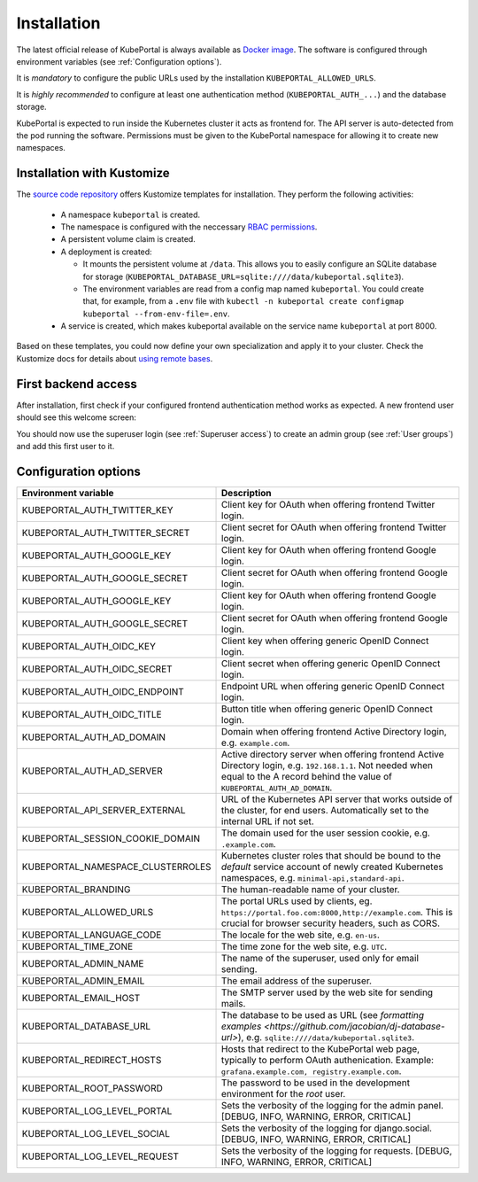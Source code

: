 .. installation:

Installation
############

The latest official release of KubePortal is always available as `Docker image <https://hub.docker.com/r/troeger/kubeportal/>`__. The software is configured through environment variables (see :ref:`Configuration options`). 

It is *mandatory* to configure the public URLs used by the installation ``KUBEPORTAL_ALLOWED_URLS``.

It is *highly recommended* to configure at least one authentication method (``KUBEPORTAL_AUTH_...``) and the database storage.

KubePortal is expected to run inside the Kubernetes cluster it acts as frontend for. The API server is auto-detected from the pod running the software. Permissions must be given to the KubePortal namespace for allowing it to create new namespaces.

Installation with Kustomize
---------------------------

The `source code repository <https://github.com/troeger/kubeportal/tree/master/deployment/k8s>`_ offers Kustomize templates for installation. They perform the following activities:

  * A namespace ``kubeportal`` is created.

  * The namespace is configured with the neccessary `RBAC permissions <https://github.com/troeger/kubeportal/blob/master/deployment/k8s/base/rbac.yml>`_.

  * A persistent volume claim is created. 

  * A deployment is created:

    * It mounts the persistent volume at ``/data``. This allows you to easily configure an SQLite database for storage (``KUBEPORTAL_DATABASE_URL=sqlite:////data/kubeportal.sqlite3``).

    * The environment variables are read from a config map named ``kubeportal``. You could create that, for example, from a ``.env`` file with ``kubectl -n kubeportal create configmap kubeportal --from-env-file=.env``.

  * A service is created, which makes kubeportal available on the service name ``kubeportal`` at port 8000.    


Based on these templates, you could now define your own specialization and apply it to your cluster. Check the Kustomize docs for details about `using remote bases <https://kubectl.docs.kubernetes.io/pages/app_customization/bases_and_variants.html>`_.

First backend access
--------------------

After installation, first check if your configured frontend authentication method works as expected. A new frontend user should see this welcome screen:

.. image:: static/front_landing_new.png

You should now use the superuser login (see :ref:`Superuser access`) to create an admin group (see :ref:`User groups`) and add this first user to it.

Configuration options
---------------------

===================================== ============================================================================
Environment variable                  Description
===================================== ============================================================================
KUBEPORTAL_AUTH_TWITTER_KEY           Client key for OAuth when offering frontend Twitter login.
KUBEPORTAL_AUTH_TWITTER_SECRET        Client secret for OAuth when offering frontend Twitter login.
KUBEPORTAL_AUTH_GOOGLE_KEY            Client key for OAuth when offering frontend Google login.
KUBEPORTAL_AUTH_GOOGLE_SECRET         Client secret for OAuth when offering frontend Google login.
KUBEPORTAL_AUTH_GOOGLE_KEY            Client key for OAuth when offering frontend Google login.
KUBEPORTAL_AUTH_GOOGLE_SECRET         Client secret for OAuth when offering frontend Google login.
KUBEPORTAL_AUTH_OIDC_KEY              Client key when offering generic OpenID Connect login.
KUBEPORTAL_AUTH_OIDC_SECRET           Client secret when offering generic OpenID Connect login.
KUBEPORTAL_AUTH_OIDC_ENDPOINT         Endpoint URL when offering generic OpenID Connect login.
KUBEPORTAL_AUTH_OIDC_TITLE            Button title when offering generic OpenID Connect login.
KUBEPORTAL_AUTH_AD_DOMAIN             Domain when offering frontend Active Directory login, e.g. ``example.com``.
KUBEPORTAL_AUTH_AD_SERVER             Active directory server when offering frontend Active Directory login, e.g. ``192.168.1.1``. Not needed when equal to the A record behind the value of ``KUBEPORTAL_AUTH_AD_DOMAIN``.
KUBEPORTAL_API_SERVER_EXTERNAL        URL of the Kubernetes API server that works outside of the cluster, for end users. Automatically set to the internal URL if not set. 
KUBEPORTAL_SESSION_COOKIE_DOMAIN      The domain used for the user session cookie, e.g. ``.example.com``.
KUBEPORTAL_NAMESPACE_CLUSTERROLES     Kubernetes cluster roles that should be bound to the *default* service account of newly created Kubernetes namespaces, e.g. ``minimal-api,standard-api``.
KUBEPORTAL_BRANDING                   The human-readable name of your cluster.
KUBEPORTAL_ALLOWED_URLS               The portal URLs used by clients, eg. ``https://portal.foo.com:8000,http://example.com``. This is crucial for browser security headers, such as CORS.
KUBEPORTAL_LANGUAGE_CODE              The locale for the web site, e.g. ``en-us``.
KUBEPORTAL_TIME_ZONE                  The time zone for the web site, e.g. ``UTC``.
KUBEPORTAL_ADMIN_NAME                 The name of the superuser, used only for email sending.
KUBEPORTAL_ADMIN_EMAIL                The email address of the superuser.
KUBEPORTAL_EMAIL_HOST                 The SMTP server used by the web site for sending mails.
KUBEPORTAL_DATABASE_URL               The database to be used as URL (see `formatting examples <https://github.com/jacobian/dj-database-url>`), e.g. ``sqlite:////data/kubeportal.sqlite3``.
KUBEPORTAL_REDIRECT_HOSTS             Hosts that redirect to the KubePortal web page, typically to perform OAuth authenication. Example: ``grafana.example.com, registry.example.com``.
KUBEPORTAL_ROOT_PASSWORD              The password to be used in the development environment for the `root` user. 
KUBEPORTAL_LOG_LEVEL_PORTAL           Sets the verbosity of the logging for the admin panel. [DEBUG, INFO, WARNING, ERROR, CRITICAL]
KUBEPORTAL_LOG_LEVEL_SOCIAL           Sets the verbosity of the logging for django.social. [DEBUG, INFO, WARNING, ERROR, CRITICAL]
KUBEPORTAL_LOG_LEVEL_REQUEST          Sets the verbosity of the logging for requests. [DEBUG, INFO, WARNING, ERROR, CRITICAL]
===================================== ============================================================================
